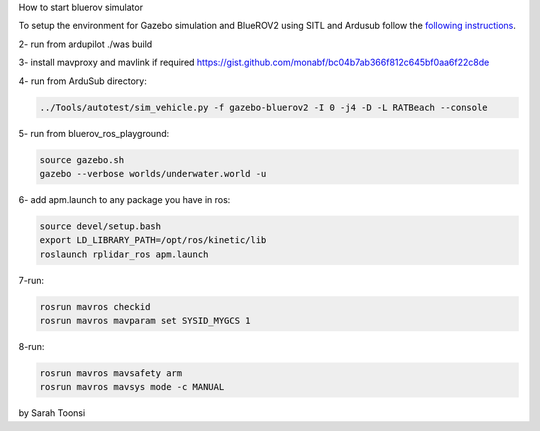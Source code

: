 How to start bluerov simulator

To setup the environment for Gazebo simulation and BlueROV2 using SITL and Ardusub follow the `following instructions <https://gist.github.com/monabf/bc04b7ab366f812c645bf0aa6f22c8de>`_.

2- run from ardupilot ./was build

3- install mavproxy and mavlink if required https://gist.github.com/monabf/bc04b7ab366f812c645bf0aa6f22c8de


4- run from ArduSub directory: 

.. code-block:: bash
    
    ../Tools/autotest/sim_vehicle.py -f gazebo-bluerov2 -I 0 -j4 -D -L RATBeach --console

5- run from bluerov_ros_playground: 

.. code-block:: bash

    source gazebo.sh
    gazebo --verbose worlds/underwater.world -u

6- add apm.launch to any package you have in ros:

.. code-block:: bash

    source devel/setup.bash
    export LD_LIBRARY_PATH=/opt/ros/kinetic/lib
    roslaunch rplidar_ros apm.launch

7-run:

.. code-block:: bash

    rosrun mavros checkid
    rosrun mavros mavparam set SYSID_MYGCS 1

8-run:

.. code-block:: bash
    
    rosrun mavros mavsafety arm
    rosrun mavros mavsys mode -c MANUAL

by Sarah Toonsi